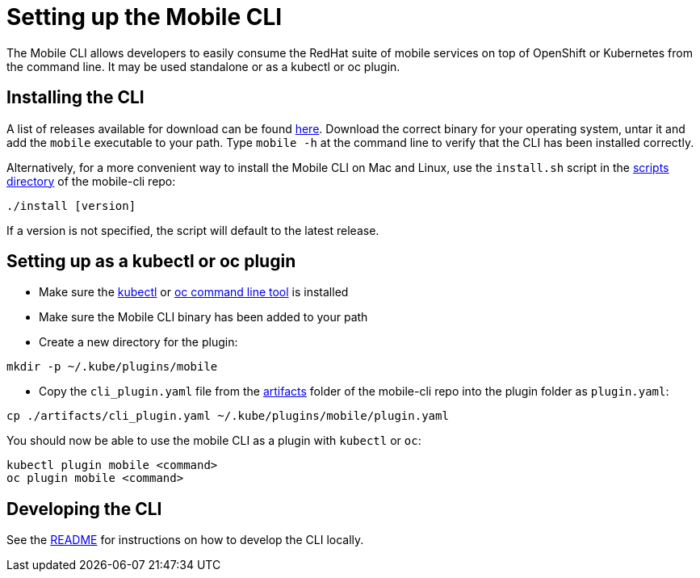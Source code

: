 [[install-cli]]
= Setting up the Mobile CLI

The Mobile CLI allows developers to easily consume the RedHat suite of mobile services on top of OpenShift or Kubernetes from the command line.
It may be used standalone or as a kubectl or oc plugin.

== Installing the CLI 

A list of releases available for download can be found link:https://github.com/aerogear/mobile-cli/releases[here].
Download the correct binary for your operating system, untar it and add the `mobile` executable to your path. 
Type `mobile -h` at the command line to verify that the CLI has been installed correctly.

Alternatively, for a more convenient way to install the Mobile CLI on Mac and Linux, use the `install.sh` script in the link:https://github.com/aerogear/mobile-cli/tree/master/scripts[scripts directory] of the mobile-cli repo:
```bash
./install [version]
```
If a version is not specified, the script will default to the latest release. 

== Setting up as a kubectl or oc plugin
* Make sure the link:https://kubernetes.io/docs/tasks/tools/install-kubectl/[kubectl] or link:https://docs.openshift.org/latest/cli_reference/get_started_cli.html#installing-the-cli[oc command line tool] is installed
* Make sure the Mobile CLI binary has been added to your path
* Create a new directory for the plugin: 
```
mkdir -p ~/.kube/plugins/mobile
```

* Copy the `cli_plugin.yaml` file from the link:https://github.com/aerogear/mobile-cli/tree/master/scripts[artifacts] folder of the mobile-cli repo into the plugin folder as `plugin.yaml`:
```bash
cp ./artifacts/cli_plugin.yaml ~/.kube/plugins/mobile/plugin.yaml
```

You should now be able to use the mobile CLI as a plugin with `kubectl` or `oc`:

```bash
kubectl plugin mobile <command>
oc plugin mobile <command>
```

== Developing the CLI
See the link:https://github.com/aerogear/mobile-cli/blob/master/README.md[README] for instructions on how to develop the CLI locally.
